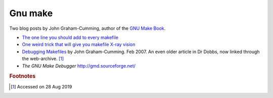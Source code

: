 
==========
 Gnu make
==========

Two blog posts by John Graham-Cumming, author of the `GNU Make Book`_.

* `The one line you should add to every makefile`_

* `One weird trick that will give you makefile X-ray vision`_

*  `Debugging Makefiles`_ by John Graham-Cumming. Feb 2007. An even older article in Dr Dobbs, now linked through the web-archive. [#fn1]_

* `The GNU Make Debugger` http://gmd.sourceforge.net/

.. _`GNU Make Book`: https://nostarch.com/gnumake

.. _`The one line you should add to every makefile` : https://blog.jgc.org/2015/04/the-one-line-you-should-add-to-every.html

.. _`One weird trick that will give you makefile X-ray vision` : https://blog.jgc.org/2015/04/one-weird-trick-that-will-give-you.html


.. _`Debugging Makefiles`: https://web.archive.org/web/20131005160756/http://www.drdobbs.com/tools/debugging-makefiles/197003338

.. rubric:: Footnotes
.. [#fn1] Accessed on 28 Aug 2019
	  

